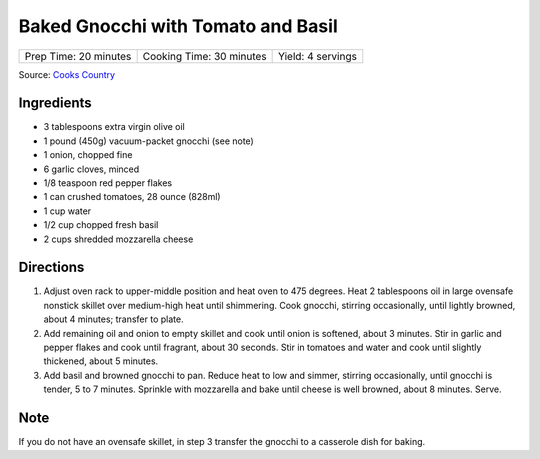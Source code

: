 Baked Gnocchi with Tomato and Basil
===================================

+-----------------------+--------------------------+-------------------+
| Prep Time: 20 minutes | Cooking Time: 30 minutes | Yield: 4 servings |
+-----------------------+--------------------------+-------------------+

Source: `Cooks Country <https://www.cookscountry.com/recipes/4480-baked-gnocchi-with-tomato-and-basil>`__

Ingredients
-----------
- 3 tablespoons extra virgin olive oil
- 1 pound (450g) vacuum-packet gnocchi (see note)
- 1 onion, chopped fine
- 6 garlic cloves, minced
- 1/8 teaspoon red pepper flakes
- 1 can crushed tomatoes, 28 ounce (828ml)
- 1 cup water
- 1/2 cup chopped fresh basil
- 2 cups shredded mozzarella cheese

Directions
----------

1. Adjust oven rack to upper-middle position and heat oven to 475 degrees.
   Heat 2 tablespoons oil in large ovensafe nonstick skillet over medium-high
   heat until shimmering. Cook gnocchi, stirring occasionally, until lightly
   browned, about 4 minutes; transfer to plate.
2. Add remaining oil and onion to empty skillet and cook until onion is
   softened, about 3 minutes. Stir in garlic and pepper flakes and cook until
   fragrant, about 30 seconds. Stir in tomatoes and water and cook until
   slightly thickened, about 5 minutes.
3. Add basil and browned gnocchi to pan. Reduce heat to low and simmer,
   stirring occasionally, until gnocchi is tender, 5 to 7 minutes. Sprinkle
   with mozzarella and bake until cheese is well browned, about 8 minutes.
   Serve.

Note
----
If you do not have an ovensafe skillet, in step 3 transfer the gnocchi to a
casserole dish for baking.


